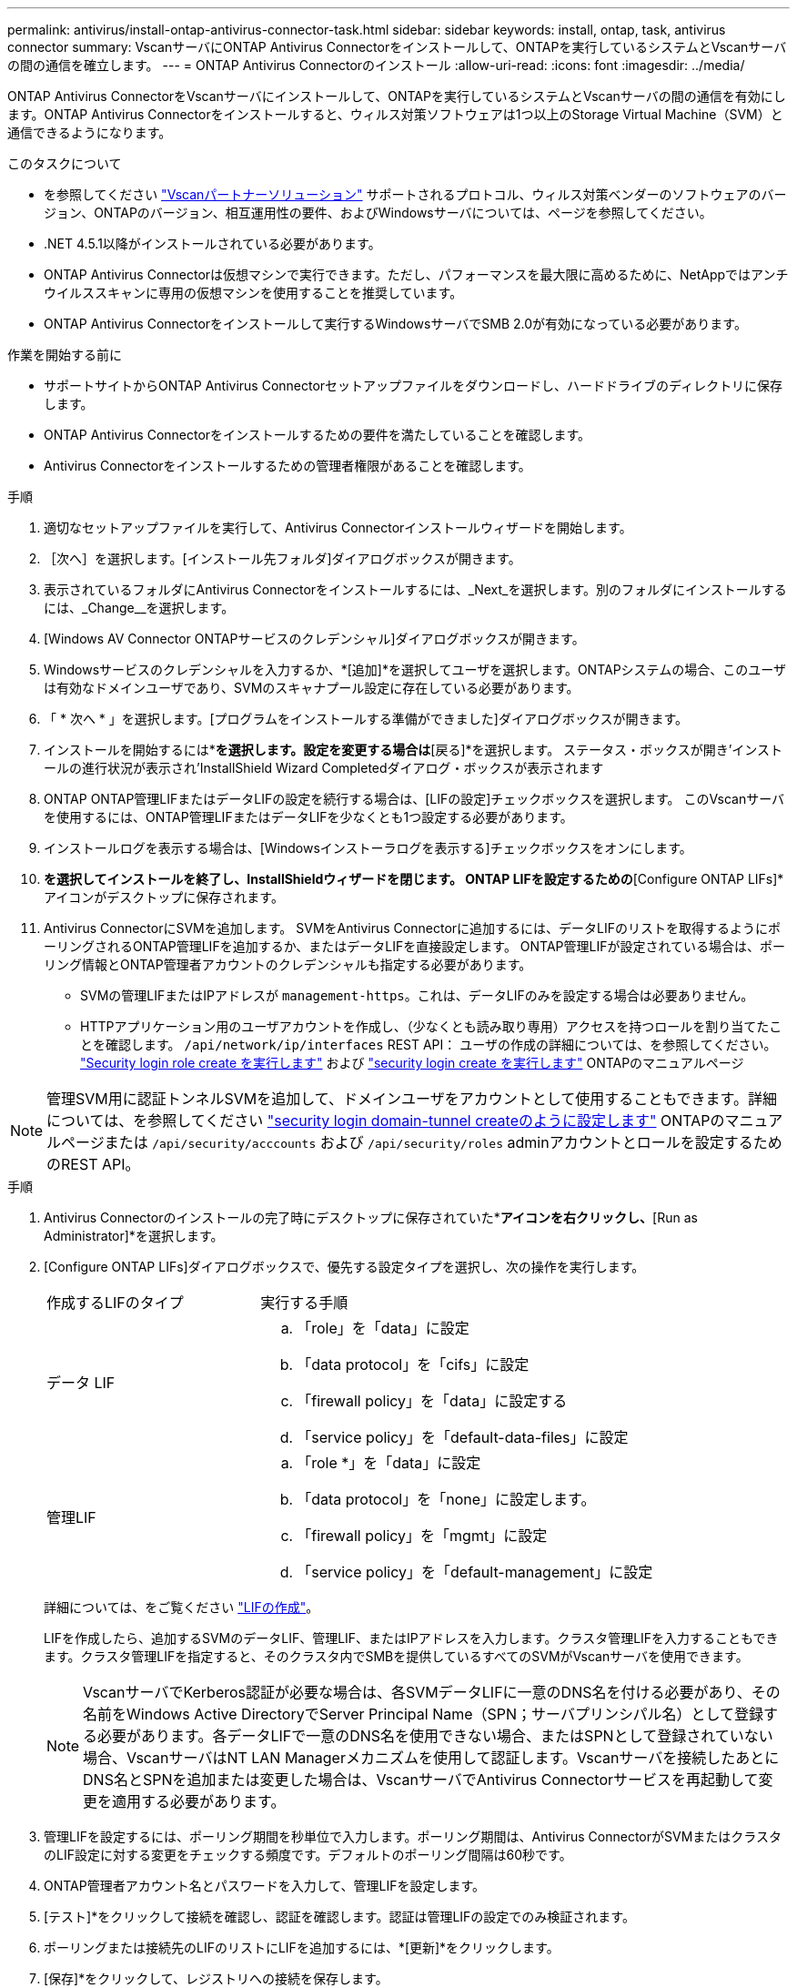 ---
permalink: antivirus/install-ontap-antivirus-connector-task.html 
sidebar: sidebar 
keywords: install, ontap, task, antivirus connector 
summary: VscanサーバにONTAP Antivirus Connectorをインストールして、ONTAPを実行しているシステムとVscanサーバの間の通信を確立します。 
---
= ONTAP Antivirus Connectorのインストール
:allow-uri-read: 
:icons: font
:imagesdir: ../media/


[role="lead"]
ONTAP Antivirus ConnectorをVscanサーバにインストールして、ONTAPを実行しているシステムとVscanサーバの間の通信を有効にします。ONTAP Antivirus Connectorをインストールすると、ウィルス対策ソフトウェアは1つ以上のStorage Virtual Machine（SVM）と通信できるようになります。

.このタスクについて
* を参照してください link:https://docs.netapp.com/us-en/ontap/antivirus/vscan-partner-solutions.html["Vscanパートナーソリューション"^] サポートされるプロトコル、ウィルス対策ベンダーのソフトウェアのバージョン、ONTAPのバージョン、相互運用性の要件、およびWindowsサーバについては、ページを参照してください。
* .NET 4.5.1以降がインストールされている必要があります。
* ONTAP Antivirus Connectorは仮想マシンで実行できます。ただし、パフォーマンスを最大限に高めるために、NetAppではアンチウイルススキャンに専用の仮想マシンを使用することを推奨しています。
* ONTAP Antivirus Connectorをインストールして実行するWindowsサーバでSMB 2.0が有効になっている必要があります。


.作業を開始する前に
* サポートサイトからONTAP Antivirus Connectorセットアップファイルをダウンロードし、ハードドライブのディレクトリに保存します。
* ONTAP Antivirus Connectorをインストールするための要件を満たしていることを確認します。
* Antivirus Connectorをインストールするための管理者権限があることを確認します。


.手順
. 適切なセットアップファイルを実行して、Antivirus Connectorインストールウィザードを開始します。
. ［次へ］を選択します。[インストール先フォルダ]ダイアログボックスが開きます。
. 表示されているフォルダにAntivirus Connectorをインストールするには、_Next_を選択します。別のフォルダにインストールするには、_Change__を選択します。
. [Windows AV Connector ONTAPサービスのクレデンシャル]ダイアログボックスが開きます。
. Windowsサービスのクレデンシャルを入力するか、*[追加]*を選択してユーザを選択します。ONTAPシステムの場合、このユーザは有効なドメインユーザであり、SVMのスキャナプール設定に存在している必要があります。
. 「 * 次へ * 」を選択します。[プログラムをインストールする準備ができました]ダイアログボックスが開きます。
. インストールを開始するには*[インストール]*を選択します。設定を変更する場合は*[戻る]*を選択します。
ステータス・ボックスが開き'インストールの進行状況が表示され'InstallShield Wizard Completedダイアログ・ボックスが表示されます
. ONTAP ONTAP管理LIFまたはデータLIFの設定を続行する場合は、[LIFの設定]チェックボックスを選択します。
このVscanサーバを使用するには、ONTAP管理LIFまたはデータLIFを少なくとも1つ設定する必要があります。
. インストールログを表示する場合は、[Windowsインストーラログを表示する]チェックボックスをオンにします。
. [完了]*を選択してインストールを終了し、InstallShieldウィザードを閉じます。
ONTAP LIFを設定するための*[Configure ONTAP LIFs]*アイコンがデスクトップに保存されます。
. Antivirus ConnectorにSVMを追加します。
SVMをAntivirus Connectorに追加するには、データLIFのリストを取得するようにポーリングされるONTAP管理LIFを追加するか、またはデータLIFを直接設定します。
ONTAP管理LIFが設定されている場合は、ポーリング情報とONTAP管理者アカウントのクレデンシャルも指定する必要があります。
+
** SVMの管理LIFまたはIPアドレスが `management-https`。これは、データLIFのみを設定する場合は必要ありません。
** HTTPアプリケーション用のユーザアカウントを作成し、（少なくとも読み取り専用）アクセスを持つロールを割り当てたことを確認します。 `/api/network/ip/interfaces` REST API：
ユーザの作成の詳細については、を参照してください。 link:https://docs.netapp.com/us-en/ontap-cli-9131//security-login-role-create.html["Security login role create を実行します"^] および link:https://docs.netapp.com/us-en/ontap-cli-9131//security-login-create.html["security login create を実行します"^] ONTAPのマニュアルページ





NOTE: 管理SVM用に認証トンネルSVMを追加して、ドメインユーザをアカウントとして使用することもできます。詳細については、を参照してください link:https://docs.netapp.com/us-en/ontap-cli-9131//security-login-domain-tunnel-create.html["security login domain-tunnel createのように設定します"^] ONTAPのマニュアルページまたは `/api/security/acccounts` および `/api/security/roles` adminアカウントとロールを設定するためのREST API。

.手順
. Antivirus Connectorのインストールの完了時にデスクトップに保存されていた*[Configure ONTAP LIFs]*アイコンを右クリックし、*[Run as Administrator]*を選択します。
. [Configure ONTAP LIFs]ダイアログボックスで、優先する設定タイプを選択し、次の操作を実行します。
+
[cols="35,65"]
|===


| 作成するLIFのタイプ | 実行する手順 


 a| 
データ LIF
 a| 
.. 「role」を「data」に設定
.. 「data protocol」を「cifs」に設定
.. 「firewall policy」を「data」に設定する
.. 「service policy」を「default-data-files」に設定




 a| 
管理LIF
 a| 
.. 「role *」を「data」に設定
.. 「data protocol」を「none」に設定します。
.. 「firewall policy」を「mgmt」に設定
.. 「service policy」を「default-management」に設定


|===
+
詳細については、をご覧ください link:https://docs.netapp.com/us-en/ontap/networking/create_a_lif.html["LIFの作成"^]。

+
LIFを作成したら、追加するSVMのデータLIF、管理LIF、またはIPアドレスを入力します。クラスタ管理LIFを入力することもできます。クラスタ管理LIFを指定すると、そのクラスタ内でSMBを提供しているすべてのSVMがVscanサーバを使用できます。

+
[NOTE]
====
VscanサーバでKerberos認証が必要な場合は、各SVMデータLIFに一意のDNS名を付ける必要があり、その名前をWindows Active DirectoryでServer Principal Name（SPN；サーバプリンシパル名）として登録する必要があります。各データLIFで一意のDNS名を使用できない場合、またはSPNとして登録されていない場合、VscanサーバはNT LAN Managerメカニズムを使用して認証します。Vscanサーバを接続したあとにDNS名とSPNを追加または変更した場合は、VscanサーバでAntivirus Connectorサービスを再起動して変更を適用する必要があります。

====
. 管理LIFを設定するには、ポーリング期間を秒単位で入力します。ポーリング期間は、Antivirus ConnectorがSVMまたはクラスタのLIF設定に対する変更をチェックする頻度です。デフォルトのポーリング間隔は60秒です。
. ONTAP管理者アカウント名とパスワードを入力して、管理LIFを設定します。
. [テスト]*をクリックして接続を確認し、認証を確認します。認証は管理LIFの設定でのみ検証されます。
. ポーリングまたは接続先のLIFのリストにLIFを追加するには、*[更新]*をクリックします。
. [保存]*をクリックして、レジストリへの接続を保存します。
. 接続のリストをレジストリインポートまたはレジストリエクスポートファイルにエクスポートする場合は、*エクスポート*をクリックします。これは、複数のVscanサーバが同じ管理LIFまたはデータLIFのセットを使用する場合に便利です。


を参照してください link:configure-ontap-antivirus-connector-task.html["ONTAP Antivirus Connectorページの設定"] を参照してください。
